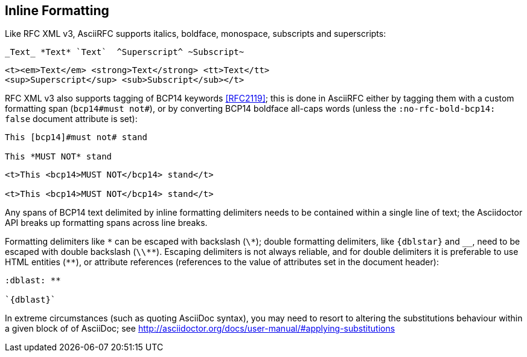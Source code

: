 == Inline Formatting

Like RFC XML v3, AsciiRFC supports italics, boldface, monospace, subscripts
and superscripts:

[source,asciidoc]
----
_Text_ *Text* `Text`  ^Superscript^ ~Subscript~
----

[source,xml]
----
<t><em>Text</em> <strong>Text</strong> <tt>Text</tt>
<sup>Superscript</sup> <sub>Subscript</sub></t>
----

RFC XML v3 also supports tagging of BCP14 keywords <<RFC2119>>; this is done in
AsciiRFC either by tagging them with a custom formatting span
(`bcp14#must not#`), or by converting BCP14 boldface all-caps words (unless the
`:no-rfc-bold-bcp14: false` document attribute is set):

[source,asciidoc]
----
This [bcp14]#must not# stand

This *MUST NOT* stand
----

[source,xml]
----
<t>This <bcp14>MUST NOT</bcp14> stand</t>

<t>This <bcp14>MUST NOT</bcp14> stand</t>
----

Any spans of BCP14 text delimited by inline formatting delimiters needs to be
contained within a single line of text; the Asciidoctor API breaks up
formatting spans across line breaks.

[subs="quotes,attributes"]
Formatting delimiters like `\*` can be escaped with backslash (`\*`); double formatting
delimiters, like `{dblstar}` and `__`, need to be escaped with double backslash
(`\\**`). Escaping delimiters is not always reliable, and for double delimiters
it is preferable to use HTML entities (`&#42;&#42;`), or attribute references
(references to the value of attributes set in the document header):

[source,asciidoc]
----
:dblast: **

`{dblast}`
----

In extreme circumstances (such as quoting AsciiDoc syntax), you may need to resort to
altering the substitutions behaviour within a given block of of AsciiDoc; see
http://asciidoctor.org/docs/user-manual/#applying-substitutions

